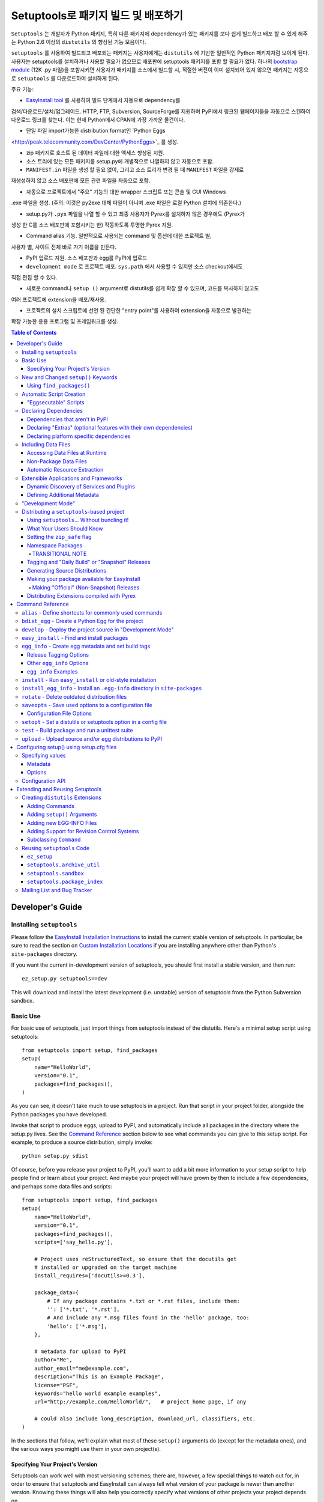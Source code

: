 ==================================================
Setuptools로 패키지 빌드 및 배포하기
==================================================

``Setuptools`` 는 개발자가 Python 패키지, 특히 다른 패키지에 dependency가 있는 패키지를 보다
쉽게 ​​빌드하고 배포 할 수 있게 해주는 Python 2.6 이상의 ``distutils`` 의 향상된 기능 모음이다.

``setuptools`` 를 사용하여 빌드되고 배포되는 패키지는 사용자에게는 ``distutils`` 에 기반한 일반적인
Python 패키지처럼 보이게 된다. 사용자는 setuptools를 설치하거나 사용할 필요가 없으므로 배포판에
setuptools 패키지를 포함 할 필요가 없다. 하나의 `bootstrap module`_ (12K .py 파일)을 포함시키면
사용자가 패키지를 소스에서 빌드할 시, 적절한 버전이 이미 설치되어 있지 않으면 패키지는 자동으로
``setuptools`` 를 다운로드하여 설치하게 된다.

.. _bootstrap module: https://bootstrap.pypa.io/ez_setup.py

주요 기능:

* `EasyInstall tool <easy_install.html>`_ 를 사용하여 빌드 단계에서 자동으로 dependency를
검색/다운로드/설치/업그레이드. HTTP, FTP, Subversion, SourceForge를 지원하며
PyPI에서 링크된 웹페이지들을 자동으로 스캔하여 다운로드 링크를 찾는다. 이는 현재 Python에서
CPAN에 가장 가까운 물건이다.

* 단일 파일 import가능한 distribution format인 `Python Eggs
<http://peak.telecommunity.com/DevCenter/PythonEggs>`_ 를 생성.

* zip 패키지로 호스트 된 데이터 파일에 대한 액세스 향상된 지원.

* 소스 트리에 있는 모든 패키지를 setup.py에 개별적으로 나열하지 않고 자동으로 포함.

* ``MANIFEST.in`` 파일을 생성 할 필요 없이, 그리고 소스 트리가 변경 될 때 ``MANIFEST`` 파일을 강제로
재생성하지 않고 소스 배포판에 모든 관련 파일을 자동으로 포함.

* 자동으로 프로젝트에서 "주요" 기능의 대한 wrapper 스크립트 또는 콘솔 및 GUI Windows
.exe 파일을 생성. (주의: 이것은 py2exe 대체 파일이 아니며 .exe 파일은 로컬 Python 설치에 의존한다.)

* setup.py가 ``.pyx`` 파일을 나열 할 수 있고 최종 사용자가 Pyrex를 설치하지 않은 경우에도 (Pyrex가
생성 한 C를 소스 배포판에 포함시키는 한) 작동하도록 투명한 Pyrex 지원.

* Command alias 기능. 일반적으로 사용되는 command 및 옵션에 대한 프로젝트 별,
사용자 별, 사이트 전체 바로 가기 이름을 만든다.

* PyPI 업로드 지원. 소스 배포판과 egg를 PyPI에 업로드

* ``development mode`` 로 프로젝트 배포. ``sys.path`` 에서 사용할 수 있지만 소스 checkout에서도
직접 편집 할 수 있다.

* 새로운 command나 ``setup ()`` argument로 distutils를 쉽게 확장 할 수 있으며, 코드를 복사하지 않고도
여러 프로젝트에 extension을 배포/재사용.

* 프로젝트의 설치 스크립트에 선언 된 간단한 "entry point"를 사용하여 extension을 자동으로 발견하는
확장 가능한 응용 프로그램 및 프레임워크를 생성.

.. contents:: **Table of Contents**

.. _ez_setup.py: `bootstrap module`_


-----------------
Developer's Guide
-----------------


Installing ``setuptools``
=========================

Please follow the `EasyInstall Installation Instructions`_ to install the
current stable version of setuptools.  In particular, be sure to read the
section on `Custom Installation Locations`_ if you are installing anywhere
other than Python's ``site-packages`` directory.

.. _EasyInstall Installation Instructions: easy_install.html#installation-instructions

.. _Custom Installation Locations: easy_install.html#custom-installation-locations

If you want the current in-development version of setuptools, you should first
install a stable version, and then run::

    ez_setup.py setuptools==dev

This will download and install the latest development (i.e. unstable) version
of setuptools from the Python Subversion sandbox.


Basic Use
=========

For basic use of setuptools, just import things from setuptools instead of
the distutils.  Here's a minimal setup script using setuptools::

    from setuptools import setup, find_packages
    setup(
        name="HelloWorld",
        version="0.1",
        packages=find_packages(),
    )

As you can see, it doesn't take much to use setuptools in a project.
Run that script in your project folder, alongside the Python packages
you have developed.

Invoke that script to produce eggs, upload to
PyPI, and automatically include all packages in the directory where the
setup.py lives.  See the `Command Reference`_ section below to see what
commands you can give to this setup script. For example,
to produce a source distribution, simply invoke::

    python setup.py sdist

Of course, before you release your project to PyPI, you'll want to add a bit
more information to your setup script to help people find or learn about your
project.  And maybe your project will have grown by then to include a few
dependencies, and perhaps some data files and scripts::

    from setuptools import setup, find_packages
    setup(
        name="HelloWorld",
        version="0.1",
        packages=find_packages(),
        scripts=['say_hello.py'],

        # Project uses reStructuredText, so ensure that the docutils get
        # installed or upgraded on the target machine
        install_requires=['docutils>=0.3'],

        package_data={
            # If any package contains *.txt or *.rst files, include them:
            '': ['*.txt', '*.rst'],
            # And include any *.msg files found in the 'hello' package, too:
            'hello': ['*.msg'],
        },

        # metadata for upload to PyPI
        author="Me",
        author_email="me@example.com",
        description="This is an Example Package",
        license="PSF",
        keywords="hello world example examples",
        url="http://example.com/HelloWorld/",   # project home page, if any

        # could also include long_description, download_url, classifiers, etc.
    )

In the sections that follow, we'll explain what most of these ``setup()``
arguments do (except for the metadata ones), and the various ways you might use
them in your own project(s).


Specifying Your Project's Version
---------------------------------

Setuptools can work well with most versioning schemes; there are, however, a
few special things to watch out for, in order to ensure that setuptools and
EasyInstall can always tell what version of your package is newer than another
version.  Knowing these things will also help you correctly specify what
versions of other projects your project depends on.

A version consists of an alternating series of release numbers and pre-release
or post-release tags.  A release number is a series of digits punctuated by
dots, such as ``2.4`` or ``0.5``.  Each series of digits is treated
numerically, so releases ``2.1`` and ``2.1.0`` are different ways to spell the
same release number, denoting the first subrelease of release 2.  But  ``2.10``
is the *tenth* subrelease of release 2, and so is a different and newer release
from ``2.1`` or ``2.1.0``.  Leading zeros within a series of digits are also
ignored, so ``2.01`` is the same as ``2.1``, and different from ``2.0.1``.

Following a release number, you can have either a pre-release or post-release
tag.  Pre-release tags make a version be considered *older* than the version
they are appended to.  So, revision ``2.4`` is *newer* than revision ``2.4c1``,
which in turn is newer than ``2.4b1`` or ``2.4a1``.  Postrelease tags make
a version be considered *newer* than the version they are appended to.  So,
revisions like ``2.4-1`` and ``2.4pl3`` are newer than ``2.4``, but are *older*
than ``2.4.1`` (which has a higher release number).

A pre-release tag is a series of letters that are alphabetically before
"final".  Some examples of prerelease tags would include ``alpha``, ``beta``,
``a``, ``c``, ``dev``, and so on.  You do not have to place a dot or dash
before the prerelease tag if it's immediately after a number, but it's okay to
do so if you prefer.  Thus, ``2.4c1`` and ``2.4.c1`` and ``2.4-c1`` all
represent release candidate 1 of version ``2.4``, and are treated as identical
by setuptools.

In addition, there are three special prerelease tags that are treated as if
they were the letter ``c``: ``pre``, ``preview``, and ``rc``.  So, version
``2.4rc1``, ``2.4pre1`` and ``2.4preview1`` are all the exact same version as
``2.4c1``, and are treated as identical by setuptools.

A post-release tag is either a series of letters that are alphabetically
greater than or equal to "final", or a dash (``-``).  Post-release tags are
generally used to separate patch numbers, port numbers, build numbers, revision
numbers, or date stamps from the release number.  For example, the version
``2.4-r1263`` might denote Subversion revision 1263 of a post-release patch of
version ``2.4``.  Or you might use ``2.4-20051127`` to denote a date-stamped
post-release.

Notice that after each pre or post-release tag, you are free to place another
release number, followed again by more pre- or post-release tags.  For example,
``0.6a9.dev-r41475`` could denote Subversion revision 41475 of the in-
development version of the ninth alpha of release 0.6.  Notice that ``dev`` is
a pre-release tag, so this version is a *lower* version number than ``0.6a9``,
which would be the actual ninth alpha of release 0.6.  But the ``-r41475`` is
a post-release tag, so this version is *newer* than ``0.6a9.dev``.

For the most part, setuptools' interpretation of version numbers is intuitive,
but here are a few tips that will keep you out of trouble in the corner cases:

* Don't stick adjoining pre-release tags together without a dot or number
  between them.  Version ``1.9adev`` is the ``adev`` prerelease of ``1.9``,
  *not* a development pre-release of ``1.9a``.  Use ``.dev`` instead, as in
  ``1.9a.dev``, or separate the prerelease tags with a number, as in
  ``1.9a0dev``.  ``1.9a.dev``, ``1.9a0dev``, and even ``1.9.a.dev`` are
  identical versions from setuptools' point of view, so you can use whatever
  scheme you prefer.

* If you want to be certain that your chosen numbering scheme works the way
  you think it will, you can use the ``pkg_resources.parse_version()`` function
  to compare different version numbers::

    >>> from pkg_resources import parse_version
    >>> parse_version('1.9.a.dev') == parse_version('1.9a0dev')
    True
    >>> parse_version('2.1-rc2') < parse_version('2.1')
    True
    >>> parse_version('0.6a9dev-r41475') < parse_version('0.6a9')
    True

Once you've decided on a version numbering scheme for your project, you can
have setuptools automatically tag your in-development releases with various
pre- or post-release tags.  See the following sections for more details:

* `Tagging and "Daily Build" or "Snapshot" Releases`_
* `Managing "Continuous Releases" Using Subversion`_
* The `egg_info`_ command


New and Changed ``setup()`` Keywords
====================================

The following keyword arguments to ``setup()`` are added or changed by
``setuptools``.  All of them are optional; you do not have to supply them
unless you need the associated ``setuptools`` feature.

``include_package_data``
    If set to ``True``, this tells ``setuptools`` to automatically include any
    data files it finds inside your package directories that are specified by
    your ``MANIFEST.in`` file.  For more information, see the section below on
    `Including Data Files`_.

``exclude_package_data``
    A dictionary mapping package names to lists of glob patterns that should
    be *excluded* from your package directories.  You can use this to trim back
    any excess files included by ``include_package_data``.  For a complete
    description and examples, see the section below on `Including Data Files`_.

``package_data``
    A dictionary mapping package names to lists of glob patterns.  For a
    complete description and examples, see the section below on `Including
    Data Files`_.  You do not need to use this option if you are using
    ``include_package_data``, unless you need to add e.g. files that are
    generated by your setup script and build process.  (And are therefore not
    in source control or are files that you don't want to include in your
    source distribution.)

``zip_safe``
    A boolean (True or False) flag specifying whether the project can be
    safely installed and run from a zip file.  If this argument is not
    supplied, the ``bdist_egg`` command will have to analyze all of your
    project's contents for possible problems each time it builds an egg.

``install_requires``
    A string or list of strings specifying what other distributions need to
    be installed when this one is.  See the section below on `Declaring
    Dependencies`_ for details and examples of the format of this argument.

``entry_points``
    A dictionary mapping entry point group names to strings or lists of strings
    defining the entry points.  Entry points are used to support dynamic
    discovery of services or plugins provided by a project.  See `Dynamic
    Discovery of Services and Plugins`_ for details and examples of the format
    of this argument.  In addition, this keyword is used to support `Automatic
    Script Creation`_.

``extras_require``
    A dictionary mapping names of "extras" (optional features of your project)
    to strings or lists of strings specifying what other distributions must be
    installed to support those features.  See the section below on `Declaring
    Dependencies`_ for details and examples of the format of this argument.

``python_requires``
    A string corresponding to a version specifier (as defined in PEP 440) for
    the Python version, used to specify the Requires-Python defined in PEP 345.

``setup_requires``
    A string or list of strings specifying what other distributions need to
    be present in order for the *setup script* to run.  ``setuptools`` will
    attempt to obtain these (even going so far as to download them using
    ``EasyInstall``) before processing the rest of the setup script or commands.
    This argument is needed if you are using distutils extensions as part of
    your build process; for example, extensions that process setup() arguments
    and turn them into EGG-INFO metadata files.

    (Note: projects listed in ``setup_requires`` will NOT be automatically
    installed on the system where the setup script is being run.  They are
    simply downloaded to the ./.eggs directory if they're not locally available
    already.  If you want them to be installed, as well as being available
    when the setup script is run, you should add them to ``install_requires``
    **and** ``setup_requires``.)

``dependency_links``
    A list of strings naming URLs to be searched when satisfying dependencies.
    These links will be used if needed to install packages specified by
    ``setup_requires`` or ``tests_require``.  They will also be written into
    the egg's metadata for use by tools like EasyInstall to use when installing
    an ``.egg`` file.

``namespace_packages``
    A list of strings naming the project's "namespace packages".  A namespace
    package is a package that may be split across multiple project
    distributions.  For example, Zope 3's ``zope`` package is a namespace
    package, because subpackages like ``zope.interface`` and ``zope.publisher``
    may be distributed separately.  The egg runtime system can automatically
    merge such subpackages into a single parent package at runtime, as long
    as you declare them in each project that contains any subpackages of the
    namespace package, and as long as the namespace package's ``__init__.py``
    does not contain any code other than a namespace declaration.  See the
    section below on `Namespace Packages`_ for more information.

``test_suite``
    A string naming a ``unittest.TestCase`` subclass (or a package or module
    containing one or more of them, or a method of such a subclass), or naming
    a function that can be called with no arguments and returns a
    ``unittest.TestSuite``.  If the named suite is a module, and the module
    has an ``additional_tests()`` function, it is called and the results are
    added to the tests to be run.  If the named suite is a package, any
    submodules and subpackages are recursively added to the overall test suite.

    Specifying this argument enables use of the `test`_ command to run the
    specified test suite, e.g. via ``setup.py test``.  See the section on the
    `test`_ command below for more details.

``tests_require``
    If your project's tests need one or more additional packages besides those
    needed to install it, you can use this option to specify them.  It should
    be a string or list of strings specifying what other distributions need to
    be present for the package's tests to run.  When you run the ``test``
    command, ``setuptools`` will  attempt to obtain these (even going
    so far as to download them using ``EasyInstall``).  Note that these
    required projects will *not* be installed on the system where the tests
    are run, but only downloaded to the project's setup directory if they're
    not already installed locally.

.. _test_loader:

``test_loader``
    If you would like to use a different way of finding tests to run than what
    setuptools normally uses, you can specify a module name and class name in
    this argument.  The named class must be instantiable with no arguments, and
    its instances must support the ``loadTestsFromNames()`` method as defined
    in the Python ``unittest`` module's ``TestLoader`` class.  Setuptools will
    pass only one test "name" in the `names` argument: the value supplied for
    the ``test_suite`` argument.  The loader you specify may interpret this
    string in any way it likes, as there are no restrictions on what may be
    contained in a ``test_suite`` string.

    The module name and class name must be separated by a ``:``.  The default
    value of this argument is ``"setuptools.command.test:ScanningLoader"``.  If
    you want to use the default ``unittest`` behavior, you can specify
    ``"unittest:TestLoader"`` as your ``test_loader`` argument instead.  This
    will prevent automatic scanning of submodules and subpackages.

    The module and class you specify here may be contained in another package,
    as long as you use the ``tests_require`` option to ensure that the package
    containing the loader class is available when the ``test`` command is run.

``eager_resources``
    A list of strings naming resources that should be extracted together, if
    any of them is needed, or if any C extensions included in the project are
    imported.  This argument is only useful if the project will be installed as
    a zipfile, and there is a need to have all of the listed resources be
    extracted to the filesystem *as a unit*.  Resources listed here
    should be '/'-separated paths, relative to the source root, so to list a
    resource ``foo.png`` in package ``bar.baz``, you would include the string
    ``bar/baz/foo.png`` in this argument.

    If you only need to obtain resources one at a time, or you don't have any C
    extensions that access other files in the project (such as data files or
    shared libraries), you probably do NOT need this argument and shouldn't
    mess with it.  For more details on how this argument works, see the section
    below on `Automatic Resource Extraction`_.

``use_2to3``
    Convert the source code from Python 2 to Python 3 with 2to3 during the
    build process. See :doc:`python3` for more details.

``convert_2to3_doctests``
    List of doctest source files that need to be converted with 2to3.
    See :doc:`python3` for more details.

``use_2to3_fixers``
    A list of modules to search for additional fixers to be used during
    the 2to3 conversion. See :doc:`python3` for more details.


Using ``find_packages()``
-------------------------

For simple projects, it's usually easy enough to manually add packages to
the ``packages`` argument of ``setup()``.  However, for very large projects
(Twisted, PEAK, Zope, Chandler, etc.), it can be a big burden to keep the
package list updated.  That's what ``setuptools.find_packages()`` is for.

``find_packages()`` takes a source directory and two lists of package name
patterns to exclude and include.  If omitted, the source directory defaults to
the same
directory as the setup script.  Some projects use a ``src`` or ``lib``
directory as the root of their source tree, and those projects would of course
use ``"src"`` or ``"lib"`` as the first argument to ``find_packages()``.  (And
such projects also need something like ``package_dir={'':'src'}`` in their
``setup()`` arguments, but that's just a normal distutils thing.)

Anyway, ``find_packages()`` walks the target directory, filtering by inclusion
patterns, and finds Python packages (any directory). On Python 3.2 and
earlier, packages are only recognized if they include an ``__init__.py`` file.
Finally, exclusion patterns are applied to remove matching packages.

Inclusion and exclusion patterns are package names, optionally including
wildcards.  For
example, ``find_packages(exclude=["*.tests"])`` will exclude all packages whose
last name part is ``tests``.   Or, ``find_packages(exclude=["*.tests",
"*.tests.*"])`` will also exclude any subpackages of packages named ``tests``,
but it still won't exclude a top-level ``tests`` package or the children
thereof.  In fact, if you really want no ``tests`` packages at all, you'll need
something like this::

    find_packages(exclude=["*.tests", "*.tests.*", "tests.*", "tests"])

in order to cover all the bases.  Really, the exclusion patterns are intended
to cover simpler use cases than this, like excluding a single, specified
package and its subpackages.

Regardless of the parameters, the ``find_packages()``
function returns a list of package names suitable for use as the ``packages``
argument to ``setup()``, and so is usually the easiest way to set that
argument in your setup script.  Especially since it frees you from having to
remember to modify your setup script whenever your project grows additional
top-level packages or subpackages.


Automatic Script Creation
=========================

Packaging and installing scripts can be a bit awkward with the distutils.  For
one thing, there's no easy way to have a script's filename match local
conventions on both Windows and POSIX platforms.  For another, you often have
to create a separate file just for the "main" script, when your actual "main"
is a function in a module somewhere.  And even in Python 2.4, using the ``-m``
option only works for actual ``.py`` files that aren't installed in a package.

``setuptools`` fixes all of these problems by automatically generating scripts
for you with the correct extension, and on Windows it will even create an
``.exe`` file so that users don't have to change their ``PATHEXT`` settings.
The way to use this feature is to define "entry points" in your setup script
that indicate what function the generated script should import and run.  For
example, to create two console scripts called ``foo`` and ``bar``, and a GUI
script called ``baz``, you might do something like this::

    setup(
        # other arguments here...
        entry_points={
            'console_scripts': [
                'foo = my_package.some_module:main_func',
                'bar = other_module:some_func',
            ],
            'gui_scripts': [
                'baz = my_package_gui:start_func',
            ]
        }
    )

When this project is installed on non-Windows platforms (using "setup.py
install", "setup.py develop", or by using EasyInstall), a set of ``foo``,
``bar``, and ``baz`` scripts will be installed that import ``main_func`` and
``some_func`` from the specified modules.  The functions you specify are called
with no arguments, and their return value is passed to ``sys.exit()``, so you
can return an errorlevel or message to print to stderr.

On Windows, a set of ``foo.exe``, ``bar.exe``, and ``baz.exe`` launchers are
created, alongside a set of ``foo.py``, ``bar.py``, and ``baz.pyw`` files.  The
``.exe`` wrappers find and execute the right version of Python to run the
``.py`` or ``.pyw`` file.

You may define as many "console script" and "gui script" entry points as you
like, and each one can optionally specify "extras" that it depends on, that
will be added to ``sys.path`` when the script is run.  For more information on
"extras", see the section below on `Declaring Extras`_.  For more information
on "entry points" in general, see the section below on `Dynamic Discovery of
Services and Plugins`_.


"Eggsecutable" Scripts
----------------------

Occasionally, there are situations where it's desirable to make an ``.egg``
file directly executable.  You can do this by including an entry point such
as the following::

    setup(
        # other arguments here...
        entry_points={
            'setuptools.installation': [
                'eggsecutable = my_package.some_module:main_func',
            ]
        }
    )

Any eggs built from the above setup script will include a short executable
prelude that imports and calls ``main_func()`` from ``my_package.some_module``.
The prelude can be run on Unix-like platforms (including Mac and Linux) by
invoking the egg with ``/bin/sh``, or by enabling execute permissions on the
``.egg`` file.  For the executable prelude to run, the appropriate version of
Python must be available via the ``PATH`` environment variable, under its
"long" name.  That is, if the egg is built for Python 2.3, there must be a
``python2.3`` executable present in a directory on ``PATH``.

This feature is primarily intended to support ez_setup the installation of
setuptools itself on non-Windows platforms, but may also be useful for other
projects as well.

IMPORTANT NOTE: Eggs with an "eggsecutable" header cannot be renamed, or
invoked via symlinks.  They *must* be invoked using their original filename, in
order to ensure that, once running, ``pkg_resources`` will know what project
and version is in use.  The header script will check this and exit with an
error if the ``.egg`` file has been renamed or is invoked via a symlink that
changes its base name.


Declaring Dependencies
======================

``setuptools`` supports automatically installing dependencies when a package is
installed, and including information about dependencies in Python Eggs (so that
package management tools like EasyInstall can use the information).

``setuptools`` and ``pkg_resources`` use a common syntax for specifying a
project's required dependencies.  This syntax consists of a project's PyPI
name, optionally followed by a comma-separated list of "extras" in square
brackets, optionally followed by a comma-separated list of version
specifiers.  A version specifier is one of the operators ``<``, ``>``, ``<=``,
``>=``, ``==`` or ``!=``, followed by a version identifier.  Tokens may be
separated by whitespace, but any whitespace or nonstandard characters within a
project name or version identifier must be replaced with ``-``.

Version specifiers for a given project are internally sorted into ascending
version order, and used to establish what ranges of versions are acceptable.
Adjacent redundant conditions are also consolidated (e.g. ``">1, >2"`` becomes
``">1"``, and ``"<2,<3"`` becomes ``"<3"``). ``"!="`` versions are excised from
the ranges they fall within.  A project's version is then checked for
membership in the resulting ranges. (Note that providing conflicting conditions
for the same version (e.g. "<2,>=2" or "==2,!=2") is meaningless and may
therefore produce bizarre results.)

Here are some example requirement specifiers::

    docutils >= 0.3

    # comment lines and \ continuations are allowed in requirement strings
    BazSpam ==1.1, ==1.2, ==1.3, ==1.4, ==1.5, \
        ==1.6, ==1.7  # and so are line-end comments

    PEAK[FastCGI, reST]>=0.5a4

    setuptools==0.5a7

The simplest way to include requirement specifiers is to use the
``install_requires`` argument to ``setup()``.  It takes a string or list of
strings containing requirement specifiers.  If you include more than one
requirement in a string, each requirement must begin on a new line.

This has three effects:

1. When your project is installed, either by using EasyInstall, ``setup.py
   install``, or ``setup.py develop``, all of the dependencies not already
   installed will be located (via PyPI), downloaded, built (if necessary),
   and installed.

2. Any scripts in your project will be installed with wrappers that verify
   the availability of the specified dependencies at runtime, and ensure that
   the correct versions are added to ``sys.path`` (e.g. if multiple versions
   have been installed).

3. Python Egg distributions will include a metadata file listing the
   dependencies.

Note, by the way, that if you declare your dependencies in ``setup.py``, you do
*not* need to use the ``require()`` function in your scripts or modules, as
long as you either install the project or use ``setup.py develop`` to do
development work on it.  (See `"Development Mode"`_ below for more details on
using ``setup.py develop``.)


Dependencies that aren't in PyPI
--------------------------------

If your project depends on packages that aren't registered in PyPI, you may
still be able to depend on them, as long as they are available for download
as:

- an egg, in the standard distutils ``sdist`` format,
- a single ``.py`` file, or
- a VCS repository (Subversion, Mercurial, or Git).

You just need to add some URLs to the ``dependency_links`` argument to
``setup()``.

The URLs must be either:

1. direct download URLs,
2. the URLs of web pages that contain direct download links, or
3. the repository's URL

In general, it's better to link to web pages, because it is usually less
complex to update a web page than to release a new version of your project.
You can also use a SourceForge ``showfiles.php`` link in the case where a
package you depend on is distributed via SourceForge.

If you depend on a package that's distributed as a single ``.py`` file, you
must include an ``"#egg=project-version"`` suffix to the URL, to give a project
name and version number.  (Be sure to escape any dashes in the name or version
by replacing them with underscores.)  EasyInstall will recognize this suffix
and automatically create a trivial ``setup.py`` to wrap the single ``.py`` file
as an egg.

In the case of a VCS checkout, you should also append ``#egg=project-version``
in order to identify for what package that checkout should be used. You can
append ``@REV`` to the URL's path (before the fragment) to specify a revision.
Additionally, you can also force the VCS being used by prepending the URL with
a certain prefix. Currently available are:

-  ``svn+URL`` for Subversion,
-  ``git+URL`` for Git, and
-  ``hg+URL`` for Mercurial

A more complete example would be:

    ``vcs+proto://host/path@revision#egg=project-version``

Be careful with the version. It should match the one inside the project files.
If you want to disregard the version, you have to omit it both in the
``requires`` and in the URL's fragment.

This will do a checkout (or a clone, in Git and Mercurial parlance) to a
temporary folder and run ``setup.py bdist_egg``.

The ``dependency_links`` option takes the form of a list of URL strings.  For
example, the below will cause EasyInstall to search the specified page for
eggs or source distributions, if the package's dependencies aren't already
installed::

    setup(
        ...
        dependency_links=[
            "http://peak.telecommunity.com/snapshots/"
        ],
    )


.. _Declaring Extras:


Declaring "Extras" (optional features with their own dependencies)
------------------------------------------------------------------

Sometimes a project has "recommended" dependencies, that are not required for
all uses of the project.  For example, a project might offer optional PDF
output if ReportLab is installed, and reStructuredText support if docutils is
installed.  These optional features are called "extras", and setuptools allows
you to define their requirements as well.  In this way, other projects that
require these optional features can force the additional requirements to be
installed, by naming the desired extras in their ``install_requires``.

For example, let's say that Project A offers optional PDF and reST support::

    setup(
        name="Project-A",
        ...
        extras_require={
            'PDF':  ["ReportLab>=1.2", "RXP"],
            'reST': ["docutils>=0.3"],
        }
    )

As you can see, the ``extras_require`` argument takes a dictionary mapping
names of "extra" features, to strings or lists of strings describing those
features' requirements.  These requirements will *not* be automatically
installed unless another package depends on them (directly or indirectly) by
including the desired "extras" in square brackets after the associated project
name.  (Or if the extras were listed in a requirement spec on the EasyInstall
command line.)

Extras can be used by a project's `entry points`_ to specify dynamic
dependencies.  For example, if Project A includes a "rst2pdf" script, it might
declare it like this, so that the "PDF" requirements are only resolved if the
"rst2pdf" script is run::

    setup(
        name="Project-A",
        ...
        entry_points={
            'console_scripts': [
                'rst2pdf = project_a.tools.pdfgen [PDF]',
                'rst2html = project_a.tools.htmlgen',
                # more script entry points ...
            ],
        }
    )

Projects can also use another project's extras when specifying dependencies.
For example, if project B needs "project A" with PDF support installed, it
might declare the dependency like this::

    setup(
        name="Project-B",
        install_requires=["Project-A[PDF]"],
        ...
    )

This will cause ReportLab to be installed along with project A, if project B is
installed -- even if project A was already installed.  In this way, a project
can encapsulate groups of optional "downstream dependencies" under a feature
name, so that packages that depend on it don't have to know what the downstream
dependencies are.  If a later version of Project A builds in PDF support and
no longer needs ReportLab, or if it ends up needing other dependencies besides
ReportLab in order to provide PDF support, Project B's setup information does
not need to change, but the right packages will still be installed if needed.

Note, by the way, that if a project ends up not needing any other packages to
support a feature, it should keep an empty requirements list for that feature
in its ``extras_require`` argument, so that packages depending on that feature
don't break (due to an invalid feature name).  For example, if Project A above
builds in PDF support and no longer needs ReportLab, it could change its
setup to this::

    setup(
        name="Project-A",
        ...
        extras_require={
            'PDF':  [],
            'reST': ["docutils>=0.3"],
        }
    )

so that Package B doesn't have to remove the ``[PDF]`` from its requirement
specifier.


.. _Platform Specific Dependencies:


Declaring platform specific dependencies
----------------------------------------

Sometimes a project might require a dependency to run on a specific platform.
This could to a package that back ports a module so that it can be used in
older python versions.  Or it could be a package that is required to run on a
specific operating system.  This will allow a project to work on multiple
different platforms without installing dependencies that are not required for
a platform that is installing the project.

For example, here is a project that uses the ``enum`` module and ``pywin32``::

    setup(
        name="Project",
        ...
        install_requires=[
            'enum34;python_version<"3.4"',
            'pywin32 >= 1.0;platform_system=="Windows"'
        ]
    )

Since the ``enum`` module was added in Python 3.4, it should only be installed
if the python version is earlier.  Since ``pywin32`` will only be used on
windows, it should only be installed when the operating system is Windows.
Specifying version requirements for the dependencies is supported as normal.

The environmental markers that may be used for testing platform types are
detailed in `PEP 508`_.

.. _PEP 508: https://www.python.org/dev/peps/pep-0508/

Including Data Files
====================

The distutils have traditionally allowed installation of "data files", which
are placed in a platform-specific location.  However, the most common use case
for data files distributed with a package is for use *by* the package, usually
by including the data files in the package directory.

Setuptools offers three ways to specify data files to be included in your
packages.  First, you can simply use the ``include_package_data`` keyword,
e.g.::

    from setuptools import setup, find_packages
    setup(
        ...
        include_package_data=True
    )

This tells setuptools to install any data files it finds in your packages.
The data files must be specified via the distutils' ``MANIFEST.in`` file.
(They can also be tracked by a revision control system, using an appropriate
plugin.  See the section below on `Adding Support for Revision Control
Systems`_ for information on how to write such plugins.)

If you want finer-grained control over what files are included (for example,
if you have documentation files in your package directories and want to exclude
them from installation), then you can also use the ``package_data`` keyword,
e.g.::

    from setuptools import setup, find_packages
    setup(
        ...
        package_data={
            # If any package contains *.txt or *.rst files, include them:
            '': ['*.txt', '*.rst'],
            # And include any *.msg files found in the 'hello' package, too:
            'hello': ['*.msg'],
        }
    )

The ``package_data`` argument is a dictionary that maps from package names to
lists of glob patterns.  The globs may include subdirectory names, if the data
files are contained in a subdirectory of the package.  For example, if the
package tree looks like this::

    setup.py
    src/
        mypkg/
            __init__.py
            mypkg.txt
            data/
                somefile.dat
                otherdata.dat

The setuptools setup file might look like this::

    from setuptools import setup, find_packages
    setup(
        ...
        packages=find_packages('src'),  # include all packages under src
        package_dir={'':'src'},   # tell distutils packages are under src

        package_data={
            # If any package contains *.txt files, include them:
            '': ['*.txt'],
            # And include any *.dat files found in the 'data' subdirectory
            # of the 'mypkg' package, also:
            'mypkg': ['data/*.dat'],
        }
    )

Notice that if you list patterns in ``package_data`` under the empty string,
these patterns are used to find files in every package, even ones that also
have their own patterns listed.  Thus, in the above example, the ``mypkg.txt``
file gets included even though it's not listed in the patterns for ``mypkg``.

Also notice that if you use paths, you *must* use a forward slash (``/``) as
the path separator, even if you are on Windows.  Setuptools automatically
converts slashes to appropriate platform-specific separators at build time.

(Note: although the ``package_data`` argument was previously only available in
``setuptools``, it was also added to the Python ``distutils`` package as of
Python 2.4; there is `some documentation for the feature`__ available on the
python.org website.  If using the setuptools-specific ``include_package_data``
argument, files specified by ``package_data`` will *not* be automatically
added to the manifest unless they are listed in the MANIFEST.in file.)

__ http://docs.python.org/dist/node11.html

Sometimes, the ``include_package_data`` or ``package_data`` options alone
aren't sufficient to precisely define what files you want included.  For
example, you may want to include package README files in your revision control
system and source distributions, but exclude them from being installed.  So,
setuptools offers an ``exclude_package_data`` option as well, that allows you
to do things like this::

    from setuptools import setup, find_packages
    setup(
        ...
        packages=find_packages('src'),  # include all packages under src
        package_dir={'':'src'},   # tell distutils packages are under src

        include_package_data=True,    # include everything in source control

        # ...but exclude README.txt from all packages
        exclude_package_data={'': ['README.txt']},
    )

The ``exclude_package_data`` option is a dictionary mapping package names to
lists of wildcard patterns, just like the ``package_data`` option.  And, just
as with that option, a key of ``''`` will apply the given pattern(s) to all
packages.  However, any files that match these patterns will be *excluded*
from installation, even if they were listed in ``package_data`` or were
included as a result of using ``include_package_data``.

In summary, the three options allow you to:

``include_package_data``
    Accept all data files and directories matched by ``MANIFEST.in``.

``package_data``
    Specify additional patterns to match files and directories that may or may
    not be matched by ``MANIFEST.in`` or found in source control.

``exclude_package_data``
    Specify patterns for data files and directories that should *not* be
    included when a package is installed, even if they would otherwise have
    been included due to the use of the preceding options.

NOTE: Due to the way the distutils build process works, a data file that you
include in your project and then stop including may be "orphaned" in your
project's build directories, requiring you to run ``setup.py clean --all`` to
fully remove them.  This may also be important for your users and contributors
if they track intermediate revisions of your project using Subversion; be sure
to let them know when you make changes that remove files from inclusion so they
can run ``setup.py clean --all``.


Accessing Data Files at Runtime
-------------------------------

Typically, existing programs manipulate a package's ``__file__`` attribute in
order to find the location of data files.  However, this manipulation isn't
compatible with PEP 302-based import hooks, including importing from zip files
and Python Eggs.  It is strongly recommended that, if you are using data files,
you should use the :ref:`ResourceManager API` of ``pkg_resources`` to access
them.  The ``pkg_resources`` module is distributed as part of setuptools, so if
you're using setuptools to distribute your package, there is no reason not to
use its resource management API.  See also `Accessing Package Resources`_ for
a quick example of converting code that uses ``__file__`` to use
``pkg_resources`` instead.

.. _Accessing Package Resources: http://peak.telecommunity.com/DevCenter/PythonEggs#accessing-package-resources


Non-Package Data Files
----------------------

The ``distutils`` normally install general "data files" to a platform-specific
location (e.g. ``/usr/share``).  This feature intended to be used for things
like documentation, example configuration files, and the like.  ``setuptools``
does not install these data files in a separate location, however.  They are
bundled inside the egg file or directory, alongside the Python modules and
packages.  The data files can also be accessed using the :ref:`ResourceManager
API`, by specifying a ``Requirement`` instead of a package name::

    from pkg_resources import Requirement, resource_filename
    filename = resource_filename(Requirement.parse("MyProject"),"sample.conf")

The above code will obtain the filename of the "sample.conf" file in the data
root of the "MyProject" distribution.

Note, by the way, that this encapsulation of data files means that you can't
actually install data files to some arbitrary location on a user's machine;
this is a feature, not a bug.  You can always include a script in your
distribution that extracts and copies your the documentation or data files to
a user-specified location, at their discretion.  If you put related data files
in a single directory, you can use ``resource_filename()`` with the directory
name to get a filesystem directory that then can be copied with the ``shutil``
module.  (Even if your package is installed as a zipfile, calling
``resource_filename()`` on a directory will return an actual filesystem
directory, whose contents will be that entire subtree of your distribution.)

(Of course, if you're writing a new package, you can just as easily place your
data files or directories inside one of your packages, rather than using the
distutils' approach.  However, if you're updating an existing application, it
may be simpler not to change the way it currently specifies these data files.)


Automatic Resource Extraction
-----------------------------

If you are using tools that expect your resources to be "real" files, or your
project includes non-extension native libraries or other files that your C
extensions expect to be able to access, you may need to list those files in
the ``eager_resources`` argument to ``setup()``, so that the files will be
extracted together, whenever a C extension in the project is imported.

This is especially important if your project includes shared libraries *other*
than distutils-built C extensions, and those shared libraries use file
extensions other than ``.dll``, ``.so``, or ``.dylib``, which are the
extensions that setuptools 0.6a8 and higher automatically detects as shared
libraries and adds to the ``native_libs.txt`` file for you.  Any shared
libraries whose names do not end with one of those extensions should be listed
as ``eager_resources``, because they need to be present in the filesystem when
he C extensions that link to them are used.

The ``pkg_resources`` runtime for compressed packages will automatically
extract *all* C extensions and ``eager_resources`` at the same time, whenever
*any* C extension or eager resource is requested via the ``resource_filename()``
API.  (C extensions are imported using ``resource_filename()`` internally.)
This ensures that C extensions will see all of the "real" files that they
expect to see.

Note also that you can list directory resource names in ``eager_resources`` as
well, in which case the directory's contents (including subdirectories) will be
extracted whenever any C extension or eager resource is requested.

Please note that if you're not sure whether you need to use this argument, you
don't!  It's really intended to support projects with lots of non-Python
dependencies and as a last resort for crufty projects that can't otherwise
handle being compressed.  If your package is pure Python, Python plus data
files, or Python plus C, you really don't need this.  You've got to be using
either C or an external program that needs "real" files in your project before
there's any possibility of ``eager_resources`` being relevant to your project.


Extensible Applications and Frameworks
======================================


.. _Entry Points:

Dynamic Discovery of Services and Plugins
-----------------------------------------

``setuptools`` supports creating libraries that "plug in" to extensible
applications and frameworks, by letting you register "entry points" in your
project that can be imported by the application or framework.

For example, suppose that a blogging tool wants to support plugins
that provide translation for various file types to the blog's output format.
The framework might define an "entry point group" called ``blogtool.parsers``,
and then allow plugins to register entry points for the file extensions they
support.

This would allow people to create distributions that contain one or more
parsers for different file types, and then the blogging tool would be able to
find the parsers at runtime by looking up an entry point for the file
extension (or mime type, or however it wants to).

Note that if the blogging tool includes parsers for certain file formats, it
can register these as entry points in its own setup script, which means it
doesn't have to special-case its built-in formats.  They can just be treated
the same as any other plugin's entry points would be.

If you're creating a project that plugs in to an existing application or
framework, you'll need to know what entry points or entry point groups are
defined by that application or framework.  Then, you can register entry points
in your setup script.  Here are a few examples of ways you might register an
``.rst`` file parser entry point in the ``blogtool.parsers`` entry point group,
for our hypothetical blogging tool::

    setup(
        # ...
        entry_points={'blogtool.parsers': '.rst = some_module:SomeClass'}
    )

    setup(
        # ...
        entry_points={'blogtool.parsers': ['.rst = some_module:a_func']}
    )

    setup(
        # ...
        entry_points="""
            [blogtool.parsers]
            .rst = some.nested.module:SomeClass.some_classmethod [reST]
        """,
        extras_require=dict(reST="Docutils>=0.3.5")
    )

The ``entry_points`` argument to ``setup()`` accepts either a string with
``.ini``-style sections, or a dictionary mapping entry point group names to
either strings or lists of strings containing entry point specifiers.  An
entry point specifier consists of a name and value, separated by an ``=``
sign.  The value consists of a dotted module name, optionally followed by a
``:`` and a dotted identifier naming an object within the module.  It can
also include a bracketed list of "extras" that are required for the entry
point to be used.  When the invoking application or framework requests loading
of an entry point, any requirements implied by the associated extras will be
passed to ``pkg_resources.require()``, so that an appropriate error message
can be displayed if the needed package(s) are missing.  (Of course, the
invoking app or framework can ignore such errors if it wants to make an entry
point optional if a requirement isn't installed.)


Defining Additional Metadata
----------------------------

Some extensible applications and frameworks may need to define their own kinds
of metadata to include in eggs, which they can then access using the
``pkg_resources`` metadata APIs.  Ordinarily, this is done by having plugin
developers include additional files in their ``ProjectName.egg-info``
directory.  However, since it can be tedious to create such files by hand, you
may want to create a distutils extension that will create the necessary files
from arguments to ``setup()``, in much the same way that ``setuptools`` does
for many of the ``setup()`` arguments it adds.  See the section below on
`Creating distutils Extensions`_ for more details, especially the subsection on
`Adding new EGG-INFO Files`_.


"Development Mode"
==================

Under normal circumstances, the ``distutils`` assume that you are going to
build a distribution of your project, not use it in its "raw" or "unbuilt"
form.  If you were to use the ``distutils`` that way, you would have to rebuild
and reinstall your project every time you made a change to it during
development.

Another problem that sometimes comes up with the ``distutils`` is that you may
need to do development on two related projects at the same time.  You may need
to put both projects' packages in the same directory to run them, but need to
keep them separate for revision control purposes.  How can you do this?

Setuptools allows you to deploy your projects for use in a common directory or
staging area, but without copying any files.  Thus, you can edit each project's
code in its checkout directory, and only need to run build commands when you
change a project's C extensions or similarly compiled files.  You can even
deploy a project into another project's checkout directory, if that's your
preferred way of working (as opposed to using a common independent staging area
or the site-packages directory).

To do this, use the ``setup.py develop`` command.  It works very similarly to
``setup.py install`` or the EasyInstall tool, except that it doesn't actually
install anything.  Instead, it creates a special ``.egg-link`` file in the
deployment directory, that links to your project's source code.  And, if your
deployment directory is Python's ``site-packages`` directory, it will also
update the ``easy-install.pth`` file to include your project's source code,
thereby making it available on ``sys.path`` for all programs using that Python
installation.

If you have enabled the ``use_2to3`` flag, then of course the ``.egg-link``
will not link directly to your source code when run under Python 3, since
that source code would be made for Python 2 and not work under Python 3.
Instead the ``setup.py develop`` will build Python 3 code under the ``build``
directory, and link there. This means that after doing code changes you will
have to run ``setup.py build`` before these changes are picked up by your
Python 3 installation.

In addition, the ``develop`` command creates wrapper scripts in the target
script directory that will run your in-development scripts after ensuring that
all your ``install_requires`` packages are available on ``sys.path``.

You can deploy the same project to multiple staging areas, e.g. if you have
multiple projects on the same machine that are sharing the same project you're
doing development work.

When you're done with a given development task, you can remove the project
source from a staging area using ``setup.py develop --uninstall``, specifying
the desired staging area if it's not the default.

There are several options to control the precise behavior of the ``develop``
command; see the section on the `develop`_ command below for more details.

Note that you can also apply setuptools commands to non-setuptools projects,
using commands like this::

   python -c "import setuptools; execfile('setup.py')" develop

That is, you can simply list the normal setup commands and options following
the quoted part.


Distributing a ``setuptools``-based project
===========================================

Using ``setuptools``...  Without bundling it!
---------------------------------------------

.. warning:: **ez_setup** is deprecated in favor of PIP with **PEP-518** support.

Your users might not have ``setuptools`` installed on their machines, or even
if they do, it might not be the right version.  Fixing this is easy; just
download `ez_setup.py`_, and put it in the same directory as your ``setup.py``
script.  (Be sure to add it to your revision control system, too.)  Then add
these two lines to the very top of your setup script, before the script imports
anything from setuptools:

.. code-block:: python

    import ez_setup
    ez_setup.use_setuptools()

That's it.  The ``ez_setup`` module will automatically download a matching
version of ``setuptools`` from PyPI, if it isn't present on the target system.
Whenever you install an updated version of setuptools, you should also update
your projects' ``ez_setup.py`` files, so that a matching version gets installed
on the target machine(s).

By the way, setuptools supports the new PyPI "upload" command, so you can use
``setup.py sdist upload`` or ``setup.py bdist_egg upload`` to upload your
source or egg distributions respectively.  Your project's current version must
be registered with PyPI first, of course; you can use ``setup.py register`` to
do that.  Or you can do it all in one step, e.g. ``setup.py register sdist
bdist_egg upload`` will register the package, build source and egg
distributions, and then upload them both to PyPI, where they'll be easily
found by other projects that depend on them.

(By the way, if you need to distribute a specific version of ``setuptools``,
you can specify the exact version and base download URL as parameters to the
``use_setuptools()`` function.  See the function's docstring for details.)


What Your Users Should Know
---------------------------

In general, a setuptools-based project looks just like any distutils-based
project -- as long as your users have an internet connection and are installing
to ``site-packages``, that is.  But for some users, these conditions don't
apply, and they may become frustrated if this is their first encounter with
a setuptools-based project.  To keep these users happy, you should review the
following topics in your project's installation instructions, if they are
relevant to your project and your target audience isn't already familiar with
setuptools and ``easy_install``.

Network Access
    If your project is using ``ez_setup``, you should inform users of the
    need to either have network access, or to preinstall the correct version of
    setuptools using the `EasyInstall installation instructions`_.  Those
    instructions also have tips for dealing with firewalls as well as how to
    manually download and install setuptools.

Custom Installation Locations
    You should inform your users that if they are installing your project to
    somewhere other than the main ``site-packages`` directory, they should
    first install setuptools using the instructions for `Custom Installation
    Locations`_, before installing your project.

Your Project's Dependencies
    If your project depends on other projects that may need to be downloaded
    from PyPI or elsewhere, you should list them in your installation
    instructions, or tell users how to find out what they are.  While most
    users will not need this information, any users who don't have unrestricted
    internet access may have to find, download, and install the other projects
    manually.  (Note, however, that they must still install those projects
    using ``easy_install``, or your project will not know they are installed,
    and your setup script will try to download them again.)

    If you want to be especially friendly to users with limited network access,
    you may wish to build eggs for your project and its dependencies, making
    them all available for download from your site, or at least create a page
    with links to all of the needed eggs.  In this way, users with limited
    network access can manually download all the eggs to a single directory,
    then use the ``-f`` option of ``easy_install`` to specify the directory
    to find eggs in.  Users who have full network access can just use ``-f``
    with the URL of your download page, and ``easy_install`` will find all the
    needed eggs using your links directly.  This is also useful when your
    target audience isn't able to compile packages (e.g. most Windows users)
    and your package or some of its dependencies include C code.

Revision Control System Users and Co-Developers
    Users and co-developers who are tracking your in-development code using
    a revision control system should probably read this manual's sections
    regarding such development.  Alternately, you may wish to create a
    quick-reference guide containing the tips from this manual that apply to
    your particular situation.  For example, if you recommend that people use
    ``setup.py develop`` when tracking your in-development code, you should let
    them know that this needs to be run after every update or commit.

    Similarly, if you remove modules or data files from your project, you
    should remind them to run ``setup.py clean --all`` and delete any obsolete
    ``.pyc`` or ``.pyo``.  (This tip applies to the distutils in general, not
    just setuptools, but not everybody knows about them; be kind to your users
    by spelling out your project's best practices rather than leaving them
    guessing.)

Creating System Packages
    Some users want to manage all Python packages using a single package
    manager, and sometimes that package manager isn't ``easy_install``!
    Setuptools currently supports ``bdist_rpm``, ``bdist_wininst``, and
    ``bdist_dumb`` formats for system packaging.  If a user has a locally-
    installed "bdist" packaging tool that internally uses the distutils
    ``install`` command, it should be able to work with ``setuptools``.  Some
    examples of "bdist" formats that this should work with include the
    ``bdist_nsi`` and ``bdist_msi`` formats for Windows.

    However, packaging tools that build binary distributions by running
    ``setup.py install`` on the command line or as a subprocess will require
    modification to work with setuptools.  They should use the
    ``--single-version-externally-managed`` option to the ``install`` command,
    combined with the standard ``--root`` or ``--record`` options.
    See the `install command`_ documentation below for more details.  The
    ``bdist_deb`` command is an example of a command that currently requires
    this kind of patching to work with setuptools.

    If you or your users have a problem building a usable system package for
    your project, please report the problem via the mailing list so that
    either the "bdist" tool in question or setuptools can be modified to
    resolve the issue.


Setting the ``zip_safe`` flag
-----------------------------

For some use cases (such as bundling as part of a larger application), Python
packages may be run directly from a zip file.
Not all packages, however, are capable of running in compressed form, because
they may expect to be able to access either source code or data files as
normal operating system files.  So, ``setuptools`` can install your project
as a zipfile or a directory, and its default choice is determined by the
project's ``zip_safe`` flag.

You can pass a True or False value for the ``zip_safe`` argument to the
``setup()`` function, or you can omit it.  If you omit it, the ``bdist_egg``
command will analyze your project's contents to see if it can detect any
conditions that would prevent it from working in a zipfile.  It will output
notices to the console about any such conditions that it finds.

Currently, this analysis is extremely conservative: it will consider the
project unsafe if it contains any C extensions or datafiles whatsoever.  This
does *not* mean that the project can't or won't work as a zipfile!  It just
means that the ``bdist_egg`` authors aren't yet comfortable asserting that
the project *will* work.  If the project contains no C or data files, and does
no ``__file__`` or ``__path__`` introspection or source code manipulation, then
there is an extremely solid chance the project will work when installed as a
zipfile.  (And if the project uses ``pkg_resources`` for all its data file
access, then C extensions and other data files shouldn't be a problem at all.
See the `Accessing Data Files at Runtime`_ section above for more information.)

However, if ``bdist_egg`` can't be *sure* that your package will work, but
you've checked over all the warnings it issued, and you are either satisfied it
*will* work (or if you want to try it for yourself), then you should set
``zip_safe`` to ``True`` in your ``setup()`` call.  If it turns out that it
doesn't work, you can always change it to ``False``, which will force
``setuptools`` to install your project as a directory rather than as a zipfile.

Of course, the end-user can still override either decision, if they are using
EasyInstall to install your package.  And, if you want to override for testing
purposes, you can just run ``setup.py easy_install --zip-ok .`` or ``setup.py
easy_install --always-unzip .`` in your project directory. to install the
package as a zipfile or directory, respectively.

In the future, as we gain more experience with different packages and become
more satisfied with the robustness of the ``pkg_resources`` runtime, the
"zip safety" analysis may become less conservative.  However, we strongly
recommend that you determine for yourself whether your project functions
correctly when installed as a zipfile, correct any problems if you can, and
then make an explicit declaration of ``True`` or ``False`` for the ``zip_safe``
flag, so that it will not be necessary for ``bdist_egg`` or ``EasyInstall`` to
try to guess whether your project can work as a zipfile.


Namespace Packages
------------------

Sometimes, a large package is more useful if distributed as a collection of
smaller eggs.  However, Python does not normally allow the contents of a
package to be retrieved from more than one location.  "Namespace packages"
are a solution for this problem.  When you declare a package to be a namespace
package, it means that the package has no meaningful contents in its
``__init__.py``, and that it is merely a container for modules and subpackages.

The ``pkg_resources`` runtime will then automatically ensure that the contents
of namespace packages that are spread over multiple eggs or directories are
combined into a single "virtual" package.

The ``namespace_packages`` argument to ``setup()`` lets you declare your
project's namespace packages, so that they will be included in your project's
metadata.  The argument should list the namespace packages that the egg
participates in.  For example, the ZopeInterface project might do this::

    setup(
        # ...
        namespace_packages=['zope']
    )

because it contains a ``zope.interface`` package that lives in the ``zope``
namespace package.  Similarly, a project for a standalone ``zope.publisher``
would also declare the ``zope`` namespace package.  When these projects are
installed and used, Python will see them both as part of a "virtual" ``zope``
package, even though they will be installed in different locations.

Namespace packages don't have to be top-level packages.  For example, Zope 3's
``zope.app`` package is a namespace package, and in the future PEAK's
``peak.util`` package will be too.

Note, by the way, that your project's source tree must include the namespace
packages' ``__init__.py`` files (and the ``__init__.py`` of any parent
packages), in a normal Python package layout.  These ``__init__.py`` files
*must* contain the line::

    __import__('pkg_resources').declare_namespace(__name__)

This code ensures that the namespace package machinery is operating and that
the current package is registered as a namespace package.

You must NOT include any other code and data in a namespace package's
``__init__.py``.  Even though it may appear to work during development, or when
projects are installed as ``.egg`` files, it will not work when the projects
are installed using "system" packaging tools -- in such cases the
``__init__.py`` files will not be installed, let alone executed.

You must include the ``declare_namespace()``  line in the ``__init__.py`` of
*every* project that has contents for the namespace package in question, in
order to ensure that the namespace will be declared regardless of which
project's copy of ``__init__.py`` is loaded first.  If the first loaded
``__init__.py`` doesn't declare it, it will never *be* declared, because no
other copies will ever be loaded!


TRANSITIONAL NOTE
~~~~~~~~~~~~~~~~~

Setuptools automatically calls ``declare_namespace()`` for you at runtime,
but future versions may *not*.  This is because the automatic declaration
feature has some negative side effects, such as needing to import all namespace
packages during the initialization of the ``pkg_resources`` runtime, and also
the need for ``pkg_resources`` to be explicitly imported before any namespace
packages work at all.  In some future releases, you'll be responsible
for including your own declaration lines, and the automatic declaration feature
will be dropped to get rid of the negative side effects.

During the remainder of the current development cycle, therefore, setuptools
will warn you about missing ``declare_namespace()`` calls in your
``__init__.py`` files, and you should correct these as soon as possible
before the compatibility support is removed.
Namespace packages without declaration lines will not work
correctly once a user has upgraded to a later version, so it's important that
you make this change now in order to avoid having your code break in the field.
Our apologies for the inconvenience, and thank you for your patience.



Tagging and "Daily Build" or "Snapshot" Releases
------------------------------------------------

When a set of related projects are under development, it may be important to
track finer-grained version increments than you would normally use for e.g.
"stable" releases.  While stable releases might be measured in dotted numbers
with alpha/beta/etc. status codes, development versions of a project often
need to be tracked by revision or build number or even build date.  This is
especially true when projects in development need to refer to one another, and
therefore may literally need an up-to-the-minute version of something!

To support these scenarios, ``setuptools`` allows you to "tag" your source and
egg distributions by adding one or more of the following to the project's
"official" version identifier:

* A manually-specified pre-release tag, such as "build" or "dev", or a
  manually-specified post-release tag, such as a build or revision number
  (``--tag-build=STRING, -bSTRING``)

* An 8-character representation of the build date (``--tag-date, -d``), as
  a postrelease tag

You can add these tags by adding ``egg_info`` and the desired options to
the command line ahead of the ``sdist`` or ``bdist`` commands that you want
to generate a daily build or snapshot for.  See the section below on the
`egg_info`_ command for more details.

(Also, before you release your project, be sure to see the section above on
`Specifying Your Project's Version`_ for more information about how pre- and
post-release tags affect how setuptools and EasyInstall interpret version
numbers.  This is important in order to make sure that dependency processing
tools will know which versions of your project are newer than others.)

Finally, if you are creating builds frequently, and either building them in a
downloadable location or are copying them to a distribution server, you should
probably also check out the `rotate`_ command, which lets you automatically
delete all but the N most-recently-modified distributions matching a glob
pattern.  So, you can use a command line like::

    setup.py egg_info -rbDEV bdist_egg rotate -m.egg -k3

to build an egg whose version info includes 'DEV-rNNNN' (where NNNN is the
most recent Subversion revision that affected the source tree), and then
delete any egg files from the distribution directory except for the three
that were built most recently.

If you have to manage automated builds for multiple packages, each with
different tagging and rotation policies, you may also want to check out the
`alias`_ command, which would let each package define an alias like ``daily``
that would perform the necessary tag, build, and rotate commands.  Then, a
simpler script or cron job could just run ``setup.py daily`` in each project
directory.  (And, you could also define sitewide or per-user default versions
of the ``daily`` alias, so that projects that didn't define their own would
use the appropriate defaults.)


Generating Source Distributions
-------------------------------

``setuptools`` enhances the distutils' default algorithm for source file
selection with pluggable endpoints for looking up files to include. If you are
using a revision control system, and your source distributions only need to
include files that you're tracking in revision control, use a corresponding
plugin instead of writing a ``MANIFEST.in`` file. See the section below on
`Adding Support for Revision Control Systems`_ for information on plugins.

If you need to include automatically generated files, or files that are kept in
an unsupported revision control system, you'll need to create a ``MANIFEST.in``
file to specify any files that the default file location algorithm doesn't
catch.  See the distutils documentation for more information on the format of
the ``MANIFEST.in`` file.

But, be sure to ignore any part of the distutils documentation that deals with
``MANIFEST`` or how it's generated from ``MANIFEST.in``; setuptools shields you
from these issues and doesn't work the same way in any case.  Unlike the
distutils, setuptools regenerates the source distribution manifest file
every time you build a source distribution, and it builds it inside the
project's ``.egg-info`` directory, out of the way of your main project
directory.  You therefore need not worry about whether it is up-to-date or not.

Indeed, because setuptools' approach to determining the contents of a source
distribution is so much simpler, its ``sdist`` command omits nearly all of
the options that the distutils' more complex ``sdist`` process requires.  For
all practical purposes, you'll probably use only the ``--formats`` option, if
you use any option at all.


Making your package available for EasyInstall
---------------------------------------------

If you use the ``register`` command (``setup.py register``) to register your
package with PyPI, that's most of the battle right there.  (See the
`docs for the register command`_ for more details.)

.. _docs for the register command: http://docs.python.org/dist/package-index.html

If you also use the `upload`_ command to upload actual distributions of your
package, that's even better, because EasyInstall will be able to find and
download them directly from your project's PyPI page.

However, there may be reasons why you don't want to upload distributions to
PyPI, and just want your existing distributions (or perhaps a Subversion
checkout) to be used instead.

So here's what you need to do before running the ``register`` command.  There
are three ``setup()`` arguments that affect EasyInstall:

``url`` and ``download_url``
   These become links on your project's PyPI page.  EasyInstall will examine
   them to see if they link to a package ("primary links"), or whether they are
   HTML pages.  If they're HTML pages, EasyInstall scans all HREF's on the
   page for primary links

``long_description``
   EasyInstall will check any URLs contained in this argument to see if they
   are primary links.

A URL is considered a "primary link" if it is a link to a .tar.gz, .tgz, .zip,
.egg, .egg.zip, .tar.bz2, or .exe file, or if it has an ``#egg=project`` or
``#egg=project-version`` fragment identifier attached to it.  EasyInstall
attempts to determine a project name and optional version number from the text
of a primary link *without* downloading it.  When it has found all the primary
links, EasyInstall will select the best match based on requested version,
platform compatibility, and other criteria.

So, if your ``url`` or ``download_url`` point either directly to a downloadable
source distribution, or to HTML page(s) that have direct links to such, then
EasyInstall will be able to locate downloads automatically.  If you want to
make Subversion checkouts available, then you should create links with either
``#egg=project`` or ``#egg=project-version`` added to the URL.  You should
replace ``project`` and ``version`` with the values they would have in an egg
filename.  (Be sure to actually generate an egg and then use the initial part
of the filename, rather than trying to guess what the escaped form of the
project name and version number will be.)

Note that Subversion checkout links are of lower precedence than other kinds
of distributions, so EasyInstall will not select a Subversion checkout for
downloading unless it has a version included in the ``#egg=`` suffix, and
it's a higher version than EasyInstall has seen in any other links for your
project.

As a result, it's a common practice to use mark checkout URLs with a version of
"dev" (i.e., ``#egg=projectname-dev``), so that users can do something like
this::

    easy_install --editable projectname==dev

in order to check out the in-development version of ``projectname``.


Making "Official" (Non-Snapshot) Releases
~~~~~~~~~~~~~~~~~~~~~~~~~~~~~~~~~~~~~~~~~

When you make an official release, creating source or binary distributions,
you will need to override the tag settings from ``setup.cfg``, so that you
don't end up registering versions like ``foobar-0.7a1.dev-r34832``.  This is
easy to do if you are developing on the trunk and using tags or branches for
your releases - just make the change to ``setup.cfg`` after branching or
tagging the release, so the trunk will still produce development snapshots.

Alternately, if you are not branching for releases, you can override the
default version options on the command line, using something like::

    python setup.py egg_info -Db "" sdist bdist_egg register upload

The first part of this command (``egg_info -Db ""``) will override the
configured tag information, before creating source and binary eggs, registering
the project with PyPI, and uploading the files.  Thus, these commands will use
the plain version from your ``setup.py``, without adding the build designation
string.

Of course, if you will be doing this a lot, you may wish to create a personal
alias for this operation, e.g.::

    python setup.py alias -u release egg_info -Db ""

You can then use it like this::

    python setup.py release sdist bdist_egg register upload

Or of course you can create more elaborate aliases that do all of the above.
See the sections below on the `egg_info`_ and `alias`_ commands for more ideas.



Distributing Extensions compiled with Pyrex
-------------------------------------------

``setuptools`` includes transparent support for building Pyrex extensions, as
long as you define your extensions using ``setuptools.Extension``, *not*
``distutils.Extension``.  You must also not import anything from Pyrex in
your setup script.

If you follow these rules, you can safely list ``.pyx`` files as the source
of your ``Extension`` objects in the setup script.  ``setuptools`` will detect
at build time whether Pyrex is installed or not.  If it is, then ``setuptools``
will use it.  If not, then ``setuptools`` will silently change the
``Extension`` objects to refer to the ``.c`` counterparts of the ``.pyx``
files, so that the normal distutils C compilation process will occur.

Of course, for this to work, your source distributions must include the C
code generated by Pyrex, as well as your original ``.pyx`` files.  This means
that you will probably want to include current ``.c`` files in your revision
control system, rebuilding them whenever you check changes in for the ``.pyx``
source files.  This will ensure that people tracking your project in a revision
control system will be able to build it even if they don't have Pyrex
installed, and that your source releases will be similarly usable with or
without Pyrex.


-----------------
Command Reference
-----------------

.. _alias:

``alias`` - Define shortcuts for commonly used commands
=======================================================

Sometimes, you need to use the same commands over and over, but you can't
necessarily set them as defaults.  For example, if you produce both development
snapshot releases and "stable" releases of a project, you may want to put
the distributions in different places, or use different ``egg_info`` tagging
options, etc.  In these cases, it doesn't make sense to set the options in
a distutils configuration file, because the values of the options changed based
on what you're trying to do.

Setuptools therefore allows you to define "aliases" - shortcut names for
an arbitrary string of commands and options, using ``setup.py alias aliasname
expansion``, where aliasname is the name of the new alias, and the remainder of
the command line supplies its expansion.  For example, this command defines
a sitewide alias called "daily", that sets various ``egg_info`` tagging
options::

    setup.py alias --global-config daily egg_info --tag-build=development

Once the alias is defined, it can then be used with other setup commands,
e.g.::

    setup.py daily bdist_egg        # generate a daily-build .egg file
    setup.py daily sdist            # generate a daily-build source distro
    setup.py daily sdist bdist_egg  # generate both

The above commands are interpreted as if the word ``daily`` were replaced with
``egg_info --tag-build=development``.

Note that setuptools will expand each alias *at most once* in a given command
line.  This serves two purposes.  First, if you accidentally create an alias
loop, it will have no effect; you'll instead get an error message about an
unknown command.  Second, it allows you to define an alias for a command, that
uses that command.  For example, this (project-local) alias::

    setup.py alias bdist_egg bdist_egg rotate -k1 -m.egg

redefines the ``bdist_egg`` command so that it always runs the ``rotate``
command afterwards to delete all but the newest egg file.  It doesn't loop
indefinitely on ``bdist_egg`` because the alias is only expanded once when
used.

You can remove a defined alias with the ``--remove`` (or ``-r``) option, e.g.::

    setup.py alias --global-config --remove daily

would delete the "daily" alias we defined above.

Aliases can be defined on a project-specific, per-user, or sitewide basis.  The
default is to define or remove a project-specific alias, but you can use any of
the `configuration file options`_ (listed under the `saveopts`_ command, below)
to determine which distutils configuration file an aliases will be added to
(or removed from).

Note that if you omit the "expansion" argument to the ``alias`` command,
you'll get output showing that alias' current definition (and what
configuration file it's defined in).  If you omit the alias name as well,
you'll get a listing of all current aliases along with their configuration
file locations.


``bdist_egg`` - Create a Python Egg for the project
===================================================

This command generates a Python Egg (``.egg`` file) for the project.  Python
Eggs are the preferred binary distribution format for EasyInstall, because they
are cross-platform (for "pure" packages), directly importable, and contain
project metadata including scripts and information about the project's
dependencies.  They can be simply downloaded and added to ``sys.path``
directly, or they can be placed in a directory on ``sys.path`` and then
automatically discovered by the egg runtime system.

This command runs the `egg_info`_ command (if it hasn't already run) to update
the project's metadata (``.egg-info``) directory.  If you have added any extra
metadata files to the ``.egg-info`` directory, those files will be included in
the new egg file's metadata directory, for use by the egg runtime system or by
any applications or frameworks that use that metadata.

You won't usually need to specify any special options for this command; just
use ``bdist_egg`` and you're done.  But there are a few options that may
be occasionally useful:

``--dist-dir=DIR, -d DIR``
    Set the directory where the ``.egg`` file will be placed.  If you don't
    supply this, then the ``--dist-dir`` setting of the ``bdist`` command
    will be used, which is usually a directory named ``dist`` in the project
    directory.

``--plat-name=PLATFORM, -p PLATFORM``
    Set the platform name string that will be embedded in the egg's filename
    (assuming the egg contains C extensions).  This can be used to override
    the distutils default platform name with something more meaningful.  Keep
    in mind, however, that the egg runtime system expects to see eggs with
    distutils platform names, so it may ignore or reject eggs with non-standard
    platform names.  Similarly, the EasyInstall program may ignore them when
    searching web pages for download links.  However, if you are
    cross-compiling or doing some other unusual things, you might find a use
    for this option.

``--exclude-source-files``
    Don't include any modules' ``.py`` files in the egg, just compiled Python,
    C, and data files.  (Note that this doesn't affect any ``.py`` files in the
    EGG-INFO directory or its subdirectories, since for example there may be
    scripts with a ``.py`` extension which must still be retained.)  We don't
    recommend that you use this option except for packages that are being
    bundled for proprietary end-user applications, or for "embedded" scenarios
    where space is at an absolute premium.  On the other hand, if your package
    is going to be installed and used in compressed form, you might as well
    exclude the source because Python's ``traceback`` module doesn't currently
    understand how to display zipped source code anyway, or how to deal with
    files that are in a different place from where their code was compiled.

There are also some options you will probably never need, but which are there
because they were copied from similar ``bdist`` commands used as an example for
creating this one.  They may be useful for testing and debugging, however,
which is why we kept them:

``--keep-temp, -k``
    Keep the contents of the ``--bdist-dir`` tree around after creating the
    ``.egg`` file.

``--bdist-dir=DIR, -b DIR``
    Set the temporary directory for creating the distribution.  The entire
    contents of this directory are zipped to create the ``.egg`` file, after
    running various installation commands to copy the package's modules, data,
    and extensions here.

``--skip-build``
    Skip doing any "build" commands; just go straight to the
    install-and-compress phases.


.. _develop:

``develop`` - Deploy the project source in "Development Mode"
=============================================================

This command allows you to deploy your project's source for use in one or more
"staging areas" where it will be available for importing.  This deployment is
done in such a way that changes to the project source are immediately available
in the staging area(s), without needing to run a build or install step after
each change.

The ``develop`` command works by creating an ``.egg-link`` file (named for the
project) in the given staging area.  If the staging area is Python's
``site-packages`` directory, it also updates an ``easy-install.pth`` file so
that the project is on ``sys.path`` by default for all programs run using that
Python installation.

The ``develop`` command also installs wrapper scripts in the staging area (or
a separate directory, as specified) that will ensure the project's dependencies
are available on ``sys.path`` before running the project's source scripts.
And, it ensures that any missing project dependencies are available in the
staging area, by downloading and installing them if necessary.

Last, but not least, the ``develop`` command invokes the ``build_ext -i``
command to ensure any C extensions in the project have been built and are
up-to-date, and the ``egg_info`` command to ensure the project's metadata is
updated (so that the runtime and wrappers know what the project's dependencies
are).  If you make any changes to the project's setup script or C extensions,
you should rerun the ``develop`` command against all relevant staging areas to
keep the project's scripts, metadata and extensions up-to-date.  Most other
kinds of changes to your project should not require any build operations or
rerunning ``develop``, but keep in mind that even minor changes to the setup
script (e.g. changing an entry point definition) require you to re-run the
``develop`` or ``test`` commands to keep the distribution updated.

Here are some of the options that the ``develop`` command accepts.  Note that
they affect the project's dependencies as well as the project itself, so if you
have dependencies that need to be installed and you use ``--exclude-scripts``
(for example), the dependencies' scripts will not be installed either!  For
this reason, you may want to use EasyInstall to install the project's
dependencies before using the ``develop`` command, if you need finer control
over the installation options for dependencies.

``--uninstall, -u``
    Un-deploy the current project.  You may use the ``--install-dir`` or ``-d``
    option to designate the staging area.  The created ``.egg-link`` file will
    be removed, if present and it is still pointing to the project directory.
    The project directory will be removed from ``easy-install.pth`` if the
    staging area is Python's ``site-packages`` directory.

    Note that this option currently does *not* uninstall script wrappers!  You
    must uninstall them yourself, or overwrite them by using EasyInstall to
    activate a different version of the package.  You can also avoid installing
    script wrappers in the first place, if you use the ``--exclude-scripts``
    (aka ``-x``) option when you run ``develop`` to deploy the project.

``--multi-version, -m``
    "Multi-version" mode. Specifying this option prevents ``develop`` from
    adding an ``easy-install.pth`` entry for the project(s) being deployed, and
    if an entry for any version of a project already exists, the entry will be
    removed upon successful deployment.  In multi-version mode, no specific
    version of the package is available for importing, unless you use
    ``pkg_resources.require()`` to put it on ``sys.path``, or you are running
    a wrapper script generated by ``setuptools`` or EasyInstall.  (In which
    case the wrapper script calls ``require()`` for you.)

    Note that if you install to a directory other than ``site-packages``,
    this option is automatically in effect, because ``.pth`` files can only be
    used in ``site-packages`` (at least in Python 2.3 and 2.4). So, if you use
    the ``--install-dir`` or ``-d`` option (or they are set via configuration
    file(s)) your project and its dependencies will be deployed in multi-
    version mode.

``--install-dir=DIR, -d DIR``
    Set the installation directory (staging area).  If this option is not
    directly specified on the command line or in a distutils configuration
    file, the distutils default installation location is used.  Normally, this
    will be the ``site-packages`` directory, but if you are using distutils
    configuration files, setting things like ``prefix`` or ``install_lib``,
    then those settings are taken into account when computing the default
    staging area.

``--script-dir=DIR, -s DIR``
    Set the script installation directory.  If you don't supply this option
    (via the command line or a configuration file), but you *have* supplied
    an ``--install-dir`` (via command line or config file), then this option
    defaults to the same directory, so that the scripts will be able to find
    their associated package installation.  Otherwise, this setting defaults
    to the location where the distutils would normally install scripts, taking
    any distutils configuration file settings into account.

``--exclude-scripts, -x``
    Don't deploy script wrappers.  This is useful if you don't want to disturb
    existing versions of the scripts in the staging area.

``--always-copy, -a``
    Copy all needed distributions to the staging area, even if they
    are already present in another directory on ``sys.path``.  By default, if
    a requirement can be met using a distribution that is already available in
    a directory on ``sys.path``, it will not be copied to the staging area.

``--egg-path=DIR``
    Force the generated ``.egg-link`` file to use a specified relative path
    to the source directory.  This can be useful in circumstances where your
    installation directory is being shared by code running under multiple
    platforms (e.g. Mac and Windows) which have different absolute locations
    for the code under development, but the same *relative* locations with
    respect to the installation directory.  If you use this option when
    installing, you must supply the same relative path when uninstalling.

In addition to the above options, the ``develop`` command also accepts all of
the same options accepted by ``easy_install``.  If you've configured any
``easy_install`` settings in your ``setup.cfg`` (or other distutils config
files), the ``develop`` command will use them as defaults, unless you override
them in a ``[develop]`` section or on the command line.


``easy_install`` - Find and install packages
============================================

This command runs the `EasyInstall tool
<easy_install.html>`_ for you.  It is exactly
equivalent to running the ``easy_install`` command.  All command line arguments
following this command are consumed and not processed further by the distutils,
so this must be the last command listed on the command line.  Please see
the EasyInstall documentation for the options reference and usage examples.
Normally, there is no reason to use this command via the command line, as you
can just use ``easy_install`` directly.  It's only listed here so that you know
it's a distutils command, which means that you can:

* create command aliases that use it,
* create distutils extensions that invoke it as a subcommand, and
* configure options for it in your ``setup.cfg`` or other distutils config
  files.


.. _egg_info:

``egg_info`` - Create egg metadata and set build tags
=====================================================

This command performs two operations: it updates a project's ``.egg-info``
metadata directory (used by the ``bdist_egg``, ``develop``, and ``test``
commands), and it allows you to temporarily change a project's version string,
to support "daily builds" or "snapshot" releases.  It is run automatically by
the ``sdist``, ``bdist_egg``, ``develop``, ``register``, and ``test`` commands
in order to update the project's metadata, but you can also specify it
explicitly in order to temporarily change the project's version string while
executing other commands.  (It also generates the``.egg-info/SOURCES.txt``
manifest file, which is used when you are building source distributions.)

In addition to writing the core egg metadata defined by ``setuptools`` and
required by ``pkg_resources``, this command can be extended to write other
metadata files as well, by defining entry points in the ``egg_info.writers``
group.  See the section on `Adding new EGG-INFO Files`_ below for more details.
Note that using additional metadata writers may require you to include a
``setup_requires`` argument to ``setup()`` in order to ensure that the desired
writers are available on ``sys.path``.


Release Tagging Options
-----------------------

The following options can be used to modify the project's version string for
all remaining commands on the setup command line.  The options are processed
in the order shown, so if you use more than one, the requested tags will be
added in the following order:

``--tag-build=NAME, -b NAME``
    Append NAME to the project's version string.  Due to the way setuptools
    processes "pre-release" version suffixes beginning with the letters "a"
    through "e" (like "alpha", "beta", and "candidate"), you will usually want
    to use a tag like ".build" or ".dev", as this will cause the version number
    to be considered *lower* than the project's default version.  (If you
    want to make the version number *higher* than the default version, you can
    always leave off --tag-build and then use one or both of the following
    options.)

    If you have a default build tag set in your ``setup.cfg``, you can suppress
    it on the command line using ``-b ""`` or ``--tag-build=""`` as an argument
    to the ``egg_info`` command.

``--tag-date, -d``
    Add a date stamp of the form "-YYYYMMDD" (e.g. "-20050528") to the
    project's version number.

``--no-date, -D``
    Don't include a date stamp in the version number.  This option is included
    so you can override a default setting in ``setup.cfg``.


(Note: Because these options modify the version number used for source and
binary distributions of your project, you should first make sure that you know
how the resulting version numbers will be interpreted by automated tools
like EasyInstall.  See the section above on `Specifying Your Project's
Version`_ for an explanation of pre- and post-release tags, as well as tips on
how to choose and verify a versioning scheme for your your project.)

For advanced uses, there is one other option that can be set, to change the
location of the project's ``.egg-info`` directory.  Commands that need to find
the project's source directory or metadata should get it from this setting:


Other ``egg_info`` Options
--------------------------

``--egg-base=SOURCEDIR, -e SOURCEDIR``
    Specify the directory that should contain the .egg-info directory.  This
    should normally be the root of your project's source tree (which is not
    necessarily the same as your project directory; some projects use a ``src``
    or ``lib`` subdirectory as the source root).  You should not normally need
    to specify this directory, as it is normally determined from the
    ``package_dir`` argument to the ``setup()`` function, if any.  If there is
    no ``package_dir`` set, this option defaults to the current directory.


``egg_info`` Examples
---------------------

Creating a dated "nightly build" snapshot egg::

    python setup.py egg_info --tag-date --tag-build=DEV bdist_egg

Creating and uploading a release with no version tags, even if some default
tags are specified in ``setup.cfg``::

    python setup.py egg_info -RDb "" sdist bdist_egg register upload

(Notice that ``egg_info`` must always appear on the command line *before* any
commands that you want the version changes to apply to.)


.. _install command:

``install`` - Run ``easy_install`` or old-style installation
============================================================

The setuptools ``install`` command is basically a shortcut to run the
``easy_install`` command on the current project.  However, for convenience
in creating "system packages" of setuptools-based projects, you can also
use this option:

``--single-version-externally-managed``
    This boolean option tells the ``install`` command to perform an "old style"
    installation, with the addition of an ``.egg-info`` directory so that the
    installed project will still have its metadata available and operate
    normally.  If you use this option, you *must* also specify the ``--root``
    or ``--record`` options (or both), because otherwise you will have no way
    to identify and remove the installed files.

This option is automatically in effect when ``install`` is invoked by another
distutils command, so that commands like ``bdist_wininst`` and ``bdist_rpm``
will create system packages of eggs.  It is also automatically in effect if
you specify the ``--root`` option.


``install_egg_info`` - Install an ``.egg-info`` directory in ``site-packages``
==============================================================================

Setuptools runs this command as part of ``install`` operations that use the
``--single-version-externally-managed`` options.  You should not invoke it
directly; it is documented here for completeness and so that distutils
extensions such as system package builders can make use of it.  This command
has only one option:

``--install-dir=DIR, -d DIR``
    The parent directory where the ``.egg-info`` directory will be placed.
    Defaults to the same as the ``--install-dir`` option specified for the
    ``install_lib`` command, which is usually the system ``site-packages``
    directory.

This command assumes that the ``egg_info`` command has been given valid options
via the command line or ``setup.cfg``, as it will invoke the ``egg_info``
command and use its options to locate the project's source ``.egg-info``
directory.


.. _rotate:

``rotate`` - Delete outdated distribution files
===============================================

As you develop new versions of your project, your distribution (``dist``)
directory will gradually fill up with older source and/or binary distribution
files.  The ``rotate`` command lets you automatically clean these up, keeping
only the N most-recently modified files matching a given pattern.

``--match=PATTERNLIST, -m PATTERNLIST``
    Comma-separated list of glob patterns to match.  This option is *required*.
    The project name and ``-*`` is prepended to the supplied patterns, in order
    to match only distributions belonging to the current project (in case you
    have a shared distribution directory for multiple projects).  Typically,
    you will use a glob pattern like ``.zip`` or ``.egg`` to match files of
    the specified type.  Note that each supplied pattern is treated as a
    distinct group of files for purposes of selecting files to delete.

``--keep=COUNT, -k COUNT``
    Number of matching distributions to keep.  For each group of files
    identified by a pattern specified with the ``--match`` option, delete all
    but the COUNT most-recently-modified files in that group.  This option is
    *required*.

``--dist-dir=DIR, -d DIR``
    Directory where the distributions are.  This defaults to the value of the
    ``bdist`` command's ``--dist-dir`` option, which will usually be the
    project's ``dist`` subdirectory.

**Example 1**: Delete all .tar.gz files from the distribution directory, except
for the 3 most recently modified ones::

    setup.py rotate --match=.tar.gz --keep=3

**Example 2**: Delete all Python 2.3 or Python 2.4 eggs from the distribution
directory, except the most recently modified one for each Python version::

    setup.py rotate --match=-py2.3*.egg,-py2.4*.egg --keep=1


.. _saveopts:

``saveopts`` - Save used options to a configuration file
========================================================

Finding and editing ``distutils`` configuration files can be a pain, especially
since you also have to translate the configuration options from command-line
form to the proper configuration file format.  You can avoid these hassles by
using the ``saveopts`` command.  Just add it to the command line to save the
options you used.  For example, this command builds the project using
the ``mingw32`` C compiler, then saves the --compiler setting as the default
for future builds (even those run implicitly by the ``install`` command)::

    setup.py build --compiler=mingw32 saveopts

The ``saveopts`` command saves all options for every command specified on the
command line to the project's local ``setup.cfg`` file, unless you use one of
the `configuration file options`_ to change where the options are saved.  For
example, this command does the same as above, but saves the compiler setting
to the site-wide (global) distutils configuration::

    setup.py build --compiler=mingw32 saveopts -g

Note that it doesn't matter where you place the ``saveopts`` command on the
command line; it will still save all the options specified for all commands.
For example, this is another valid way to spell the last example::

    setup.py saveopts -g build --compiler=mingw32

Note, however, that all of the commands specified are always run, regardless of
where ``saveopts`` is placed on the command line.


Configuration File Options
--------------------------

Normally, settings such as options and aliases are saved to the project's
local ``setup.cfg`` file.  But you can override this and save them to the
global or per-user configuration files, or to a manually-specified filename.

``--global-config, -g``
    Save settings to the global ``distutils.cfg`` file inside the ``distutils``
    package directory.  You must have write access to that directory to use
    this option.  You also can't combine this option with ``-u`` or ``-f``.

``--user-config, -u``
    Save settings to the current user's ``~/.pydistutils.cfg`` (POSIX) or
    ``$HOME/pydistutils.cfg`` (Windows) file.  You can't combine this option
    with ``-g`` or ``-f``.

``--filename=FILENAME, -f FILENAME``
    Save settings to the specified configuration file to use.  You can't
    combine this option with ``-g`` or ``-u``.  Note that if you specify a
    non-standard filename, the ``distutils`` and ``setuptools`` will not
    use the file's contents.  This option is mainly included for use in
    testing.

These options are used by other ``setuptools`` commands that modify
configuration files, such as the `alias`_ and `setopt`_ commands.


.. _setopt:

``setopt`` - Set a distutils or setuptools option in a config file
==================================================================

This command is mainly for use by scripts, but it can also be used as a quick
and dirty way to change a distutils configuration option without having to
remember what file the options are in and then open an editor.

**Example 1**.  Set the default C compiler to ``mingw32`` (using long option
names)::

    setup.py setopt --command=build --option=compiler --set-value=mingw32

**Example 2**.  Remove any setting for the distutils default package
installation directory (short option names)::

    setup.py setopt -c install -o install_lib -r


Options for the ``setopt`` command:

``--command=COMMAND, -c COMMAND``
    Command to set the option for.  This option is required.

``--option=OPTION, -o OPTION``
    The name of the option to set.  This option is required.

``--set-value=VALUE, -s VALUE``
    The value to set the option to.  Not needed if ``-r`` or ``--remove`` is
    set.

``--remove, -r``
    Remove (unset) the option, instead of setting it.

In addition to the above options, you may use any of the `configuration file
options`_ (listed under the `saveopts`_ command, above) to determine which
distutils configuration file the option will be added to (or removed from).


.. _test:

``test`` - Build package and run a unittest suite
=================================================

When doing test-driven development, or running automated builds that need
testing before they are deployed for downloading or use, it's often useful
to be able to run a project's unit tests without actually deploying the project
anywhere, even using the ``develop`` command.  The ``test`` command runs a
project's unit tests without actually deploying it, by temporarily putting the
project's source on ``sys.path``, after first running ``build_ext -i`` and
``egg_info`` to ensure that any C extensions and project metadata are
up-to-date.

To use this command, your project's tests must be wrapped in a ``unittest``
test suite by either a function, a ``TestCase`` class or method, or a module
or package containing ``TestCase`` classes.  If the named suite is a module,
and the module has an ``additional_tests()`` function, it is called and the
result (which must be a ``unittest.TestSuite``) is added to the tests to be
run.  If the named suite is a package, any submodules and subpackages are
recursively added to the overall test suite.  (Note: if your project specifies
a ``test_loader``, the rules for processing the chosen ``test_suite`` may
differ; see the `test_loader`_ documentation for more details.)

Note that many test systems including ``doctest`` support wrapping their
non-``unittest`` tests in ``TestSuite`` objects.  So, if you are using a test
package that does not support this, we suggest you encourage its developers to
implement test suite support, as this is a convenient and standard way to
aggregate a collection of tests to be run under a common test harness.

By default, tests will be run in the "verbose" mode of the ``unittest``
package's text test runner, but you can get the "quiet" mode (just dots) if
you supply the ``-q`` or ``--quiet`` option, either as a global option to
the setup script (e.g. ``setup.py -q test``) or as an option for the ``test``
command itself (e.g. ``setup.py test -q``).  There is one other option
available:

``--test-suite=NAME, -s NAME``
    Specify the test suite (or module, class, or method) to be run
    (e.g. ``some_module.test_suite``).  The default for this option can be
    set by giving a ``test_suite`` argument to the ``setup()`` function, e.g.::

        setup(
            # ...
            test_suite="my_package.tests.test_all"
        )

    If you did not set a ``test_suite`` in your ``setup()`` call, and do not
    provide a ``--test-suite`` option, an error will occur.


.. _upload:

``upload`` - Upload source and/or egg distributions to PyPI
===========================================================

The ``upload`` command is implemented and `documented
<https://docs.python.org/3.1/distutils/uploading.html>`_
in distutils.

Setuptools augments the ``upload`` command with support
for `keyring <https://pypi.python.org/pypi/keyring>`_,
allowing the password to be stored in a secure
location and not in plaintext in the .pypirc file. To use
keyring, first install keyring and set the password for
the relevant repository, e.g.::

    python -m keyring set <repository> <username>
    Password for '<username>' in '<repository>': ********

Then, in .pypirc, set the repository configuration as normal,
but omit the password. Thereafter, uploads will use the
password from the keyring.

New in 20.1: Added keyring support.


-----------------------------------------
Configuring setup() using setup.cfg files
-----------------------------------------

.. note:: New in 30.3.0 (8 Dec 2016).

.. important:: ``setup.py`` with ``setup()`` function call is still required even 
                if your configuration resides in ``setup.cfg``.

``Setuptools`` allows using configuration files (usually `setup.cfg`)
to define package’s metadata and other options which are normally supplied
to ``setup()`` function.

This approach not only allows automation scenarios, but also reduces
boilerplate code in some cases.

.. note::
    Implementation presents limited compatibility with distutils2-like
    ``setup.cfg`` sections (used by ``pbr`` and ``d2to1`` packages).

    Namely: only metadata related keys from ``metadata`` section are supported
    (except for ``description-file``); keys from ``files``, ``entry_points``
    and ``backwards_compat`` are not supported.


.. code-block:: ini

    [metadata]
    name = my_package
    version = attr: src.VERSION
    description = My package description
    long_description = file: README.rst
    keywords = one, two
    license = BSD 3-Clause License
    classifiers =
        Framework :: Django
        Programming Language :: Python :: 3
        Programming Language :: Python :: 3.5

    [options]
    zip_safe = False
    include_package_data = True
    packages = find:
    scripts =
      bin/first.py
      bin/second.py

    [options.package_data]
    * = *.txt, *.rst
    hello = *.msg

    [options.extras_require]
    pdf = ReportLab>=1.2; RXP
    rest = docutils>=0.3; pack ==1.1, ==1.3

    [options.packages.find]
    exclude =
        src.subpackage1
        src.subpackage2


Metadata and options could be set in sections with the same names.

* Keys are the same as keyword arguments one provides to ``setup()`` function.

* Complex values could be placed comma-separated or one per line
  in *dangling* sections. The following are the same:

  .. code-block:: ini

      [metadata]
      keywords = one, two

      [metadata]
      keywords =
        one
        two

* In some cases complex values could be provided in subsections for clarity.

* Some keys allow ``file:``, ``attr:`` and ``find:`` directives to cover
  common usecases.

* Unknown keys are ignored.


Specifying values
=================

Some values are treated as simple strings, some allow more logic.

Type names used below:

* ``str`` - simple string
* ``list-comma`` - dangling list or comma-separated values string
* ``list-semi`` - dangling list or semicolon-separated values string
* ``bool`` -  ``True`` is 1, yes, true
* ``dict`` - list-comma where keys from values are separated by =
* ``section`` - values could be read from a dedicated (sub)section


Special directives:

* ``attr:`` - value could be read from module attribute
* ``file:`` - value could be read from a file


.. note::
    ``file:`` directive is sandboxed and won't reach anything outside
    directory with ``setup.py``.


Metadata
--------

.. note::
    Aliases given below are supported for compatibility reasons,
    but not advised.

=================  =================  =====
Key                Aliases            Accepted value type
=================  =================  =====
name                                  str
version                               attr:, str
url                home-page          str
download_url       download-url       str
author                                str
author_email       author-email       str
maintainer                            str
maintainer_email   maintainer-email   str
classifiers        classifier         file:, list-comma
license                               file:, str
description        summary            file:, str
long_description   long-description   file:, str
keywords                              list-comma
platforms          platform           list-comma
provides                              list-comma
requires                              list-comma
obsoletes                             list-comma
=================  =================  =====

.. note::

    **version** - ``attr:`` supports callables; supports iterables;
    unsupported types are casted using ``str()``.


Options
-------

=======================  =====
Key                      Accepted value type
=======================  =====
zip_safe                 bool
setup_requires           list-semi
install_requires         list-semi
extras_require           section
python_requires          str
entry_points             file:, section
use_2to3                 bool
use_2to3_fixers          list-comma
use_2to3_exclude_fixers  list-comma
convert_2to3_doctests    list-comma
scripts                  list-comma
eager_resources          list-comma
dependency_links         list-comma
tests_require            list-semi
include_package_data     bool
packages                 find:, list-comma
package_dir              dict
package_data             section
exclude_package_data     section
namespace_packages       list-comma
py_modules               list-comma
=======================  =====

.. note::

    **packages** - ``find:`` directive can be further configured
    in a dedicated subsection `options.packages.find`. This subsection
    accepts the same keys as `setuptools.find` function:
    `where`, `include`, `exclude`.


Configuration API
=================

Some automation tools may wish to access data from a configuration file.

``Setuptools`` exposes ``read_configuration()`` function allowing
parsing ``metadata`` and ``options`` sections into a dictionary.


.. code-block:: python

    from setuptools.config import read_configuration

    conf_dict = read_configuration('/home/user/dev/package/setup.cfg')


By default ``read_configuration()`` will read only file provided
in the first argument. To include values from other configuration files
which could be in various places set `find_others` function argument
to ``True``.

If you have only a configuration file but not the whole package you can still
try to get data out of it with the help of `ignore_option_errors` function
argument. When it is set to ``True`` all options with errors possibly produced
by directives, such as ``attr:`` and others will be silently ignored.
As a consequence the resulting dictionary will include no such options.


--------------------------------
Extending and Reusing Setuptools
--------------------------------

Creating ``distutils`` Extensions
=================================

It can be hard to add new commands or setup arguments to the distutils.  But
the ``setuptools`` package makes it a bit easier, by allowing you to distribute
a distutils extension as a separate project, and then have projects that need
the extension just refer to it in their ``setup_requires`` argument.

With ``setuptools``, your distutils extension projects can hook in new
commands and ``setup()`` arguments just by defining "entry points".  These
are mappings from command or argument names to a specification of where to
import a handler from.  (See the section on `Dynamic Discovery of Services and
Plugins`_ above for some more background on entry points.)


Adding Commands
---------------

You can add new ``setup`` commands by defining entry points in the
``distutils.commands`` group.  For example, if you wanted to add a ``foo``
command, you might add something like this to your distutils extension
project's setup script::

    setup(
        # ...
        entry_points={
            "distutils.commands": [
                "foo = mypackage.some_module:foo",
            ],
        },
    )

(Assuming, of course, that the ``foo`` class in ``mypackage.some_module`` is
a ``setuptools.Command`` subclass.)

Once a project containing such entry points has been activated on ``sys.path``,
(e.g. by running "install" or "develop" with a site-packages installation
directory) the command(s) will be available to any ``setuptools``-based setup
scripts.  It is not necessary to use the ``--command-packages`` option or
to monkeypatch the ``distutils.command`` package to install your commands;
``setuptools`` automatically adds a wrapper to the distutils to search for
entry points in the active distributions on ``sys.path``.  In fact, this is
how setuptools' own commands are installed: the setuptools project's setup
script defines entry points for them!


Adding ``setup()`` Arguments
----------------------------

Sometimes, your commands may need additional arguments to the ``setup()``
call.  You can enable this by defining entry points in the
``distutils.setup_keywords`` group.  For example, if you wanted a ``setup()``
argument called ``bar_baz``, you might add something like this to your
distutils extension project's setup script::

    setup(
        # ...
        entry_points={
            "distutils.commands": [
                "foo = mypackage.some_module:foo",
            ],
            "distutils.setup_keywords": [
                "bar_baz = mypackage.some_module:validate_bar_baz",
            ],
        },
    )

The idea here is that the entry point defines a function that will be called
to validate the ``setup()`` argument, if it's supplied.  The ``Distribution``
object will have the initial value of the attribute set to ``None``, and the
validation function will only be called if the ``setup()`` call sets it to
a non-None value.  Here's an example validation function::

    def assert_bool(dist, attr, value):
        """Verify that value is True, False, 0, or 1"""
        if bool(value) != value:
            raise DistutilsSetupError(
                "%r must be a boolean value (got %r)" % (attr,value)
            )

Your function should accept three arguments: the ``Distribution`` object,
the attribute name, and the attribute value.  It should raise a
``DistutilsSetupError`` (from the ``distutils.errors`` module) if the argument
is invalid.  Remember, your function will only be called with non-None values,
and the default value of arguments defined this way is always None.  So, your
commands should always be prepared for the possibility that the attribute will
be ``None`` when they access it later.

If more than one active distribution defines an entry point for the same
``setup()`` argument, *all* of them will be called.  This allows multiple
distutils extensions to define a common argument, as long as they agree on
what values of that argument are valid.

Also note that as with commands, it is not necessary to subclass or monkeypatch
the distutils ``Distribution`` class in order to add your arguments; it is
sufficient to define the entry points in your extension, as long as any setup
script using your extension lists your project in its ``setup_requires``
argument.


Adding new EGG-INFO Files
-------------------------

Some extensible applications or frameworks may want to allow third parties to
develop plugins with application or framework-specific metadata included in
the plugins' EGG-INFO directory, for easy access via the ``pkg_resources``
metadata API.  The easiest way to allow this is to create a distutils extension
to be used from the plugin projects' setup scripts (via ``setup_requires``)
that defines a new setup keyword, and then uses that data to write an EGG-INFO
file when the ``egg_info`` command is run.

The ``egg_info`` command looks for extension points in an ``egg_info.writers``
group, and calls them to write the files.  Here's a simple example of a
distutils extension defining a setup argument ``foo_bar``, which is a list of
lines that will be written to ``foo_bar.txt`` in the EGG-INFO directory of any
project that uses the argument::

    setup(
        # ...
        entry_points={
            "distutils.setup_keywords": [
                "foo_bar = setuptools.dist:assert_string_list",
            ],
            "egg_info.writers": [
                "foo_bar.txt = setuptools.command.egg_info:write_arg",
            ],
        },
    )

This simple example makes use of two utility functions defined by setuptools
for its own use: a routine to validate that a setup keyword is a sequence of
strings, and another one that looks up a setup argument and writes it to
a file.  Here's what the writer utility looks like::

    def write_arg(cmd, basename, filename):
        argname = os.path.splitext(basename)[0]
        value = getattr(cmd.distribution, argname, None)
        if value is not None:
            value = '\n'.join(value) + '\n'
        cmd.write_or_delete_file(argname, filename, value)

As you can see, ``egg_info.writers`` entry points must be a function taking
three arguments: a ``egg_info`` command instance, the basename of the file to
write (e.g. ``foo_bar.txt``), and the actual full filename that should be
written to.

In general, writer functions should honor the command object's ``dry_run``
setting when writing files, and use the ``distutils.log`` object to do any
console output.  The easiest way to conform to this requirement is to use
the ``cmd`` object's ``write_file()``, ``delete_file()``, and
``write_or_delete_file()`` methods exclusively for your file operations.  See
those methods' docstrings for more details.


Adding Support for Revision Control Systems
-------------------------------------------------

If the files you want to include in the source distribution are tracked using
Git, Mercurial or SVN, you can use the following packages to achieve that:

- Git and Mercurial: `setuptools_scm <https://pypi.python.org/pypi/setuptools_scm>`_
- SVN: `setuptools_svn <https://pypi.python.org/pypi/setuptools_svn>`_

If you would like to create a plugin for ``setuptools`` to find files tracked
by another revision control system, you can do so by adding an entry point to
the ``setuptools.file_finders`` group.  The entry point should be a function
accepting a single directory name, and should yield all the filenames within
that directory (and any subdirectories thereof) that are under revision
control.

For example, if you were going to create a plugin for a revision control system
called "foobar", you would write a function something like this:

.. code-block:: python

    def find_files_for_foobar(dirname):
        # loop to yield paths that start with `dirname`

And you would register it in a setup script using something like this::

    entry_points={
        "setuptools.file_finders": [
            "foobar = my_foobar_module:find_files_for_foobar",
        ]
    }

Then, anyone who wants to use your plugin can simply install it, and their
local setuptools installation will be able to find the necessary files.

It is not necessary to distribute source control plugins with projects that
simply use the other source control system, or to specify the plugins in
``setup_requires``.  When you create a source distribution with the ``sdist``
command, setuptools automatically records what files were found in the
``SOURCES.txt`` file.  That way, recipients of source distributions don't need
to have revision control at all.  However, if someone is working on a package
by checking out with that system, they will need the same plugin(s) that the
original author is using.

A few important points for writing revision control file finders:

* Your finder function MUST return relative paths, created by appending to the
  passed-in directory name.  Absolute paths are NOT allowed, nor are relative
  paths that reference a parent directory of the passed-in directory.

* Your finder function MUST accept an empty string as the directory name,
  meaning the current directory.  You MUST NOT convert this to a dot; just
  yield relative paths.  So, yielding a subdirectory named ``some/dir`` under
  the current directory should NOT be rendered as ``./some/dir`` or
  ``/somewhere/some/dir``, but *always* as simply ``some/dir``

* Your finder function SHOULD NOT raise any errors, and SHOULD deal gracefully
  with the absence of needed programs (i.e., ones belonging to the revision
  control system itself.  It *may*, however, use ``distutils.log.warn()`` to
  inform the user of the missing program(s).


Subclassing ``Command``
-----------------------

Sorry, this section isn't written yet, and neither is a lot of what's below
this point.

XXX


Reusing ``setuptools`` Code
===========================

``ez_setup``
------------

XXX


``setuptools.archive_util``
---------------------------

XXX


``setuptools.sandbox``
----------------------

XXX


``setuptools.package_index``
----------------------------

XXX


Mailing List and Bug Tracker
============================

Please use the `distutils-sig mailing list`_ for questions and discussion about
setuptools, and the `setuptools bug tracker`_ ONLY for issues you have
confirmed via the list are actual bugs, and which you have reduced to a minimal
set of steps to reproduce.

.. _distutils-sig mailing list: http://mail.python.org/pipermail/distutils-sig/
.. _setuptools bug tracker: https://github.com/pypa/setuptools/
